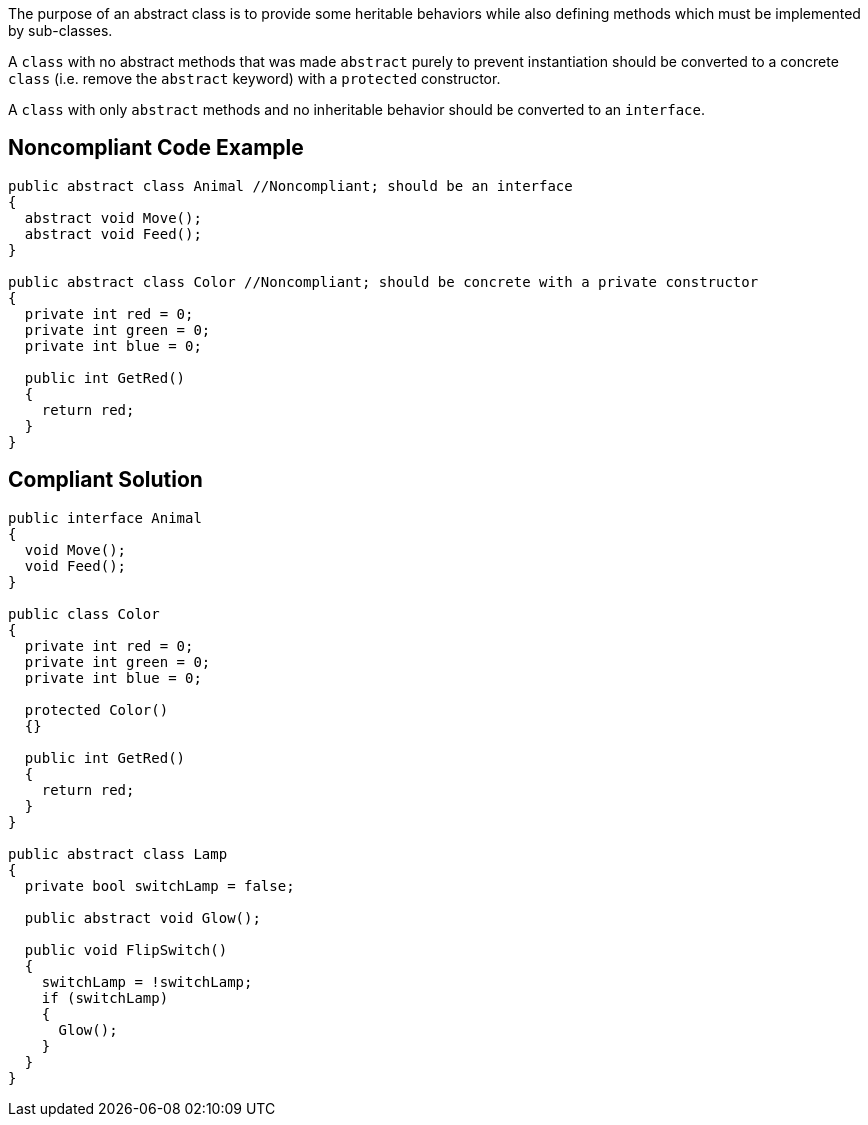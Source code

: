 The purpose of an abstract class is to provide some heritable behaviors while also defining methods which must be implemented by sub-classes.


A ``++class++`` with no abstract methods that was made ``++abstract++`` purely to prevent instantiation should be converted to a concrete ``++class++`` (i.e. remove the ``++abstract++`` keyword) with a ``++protected++`` constructor.


A ``++class++`` with only ``++abstract++`` methods and no inheritable behavior should be converted to an ``++interface++``.

== Noncompliant Code Example

----
public abstract class Animal //Noncompliant; should be an interface
{
  abstract void Move();
  abstract void Feed();
}

public abstract class Color //Noncompliant; should be concrete with a private constructor
{
  private int red = 0;
  private int green = 0;
  private int blue = 0;

  public int GetRed()
  {
    return red;
  }
}
----

== Compliant Solution

----
public interface Animal
{
  void Move();
  void Feed();
}

public class Color
{
  private int red = 0;
  private int green = 0;
  private int blue = 0;

  protected Color()
  {}

  public int GetRed()
  {
    return red;
  }
}

public abstract class Lamp
{
  private bool switchLamp = false;

  public abstract void Glow();

  public void FlipSwitch()
  {
    switchLamp = !switchLamp;
    if (switchLamp)
    {
      Glow();
    }
  }
}
----
